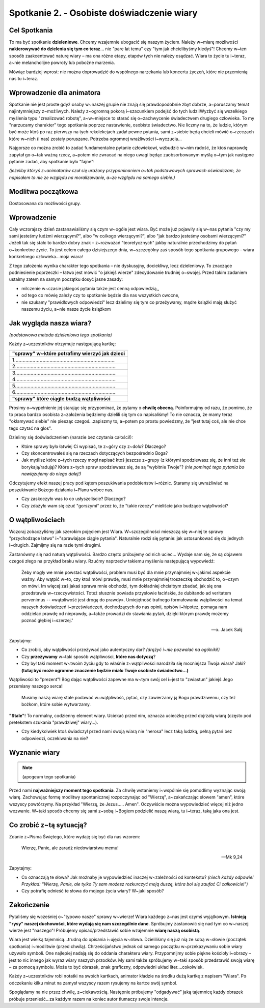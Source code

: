 *******************************************
Spotkanie 2. - Osobiste doświadczenie wiary
*******************************************

=====================================
Cel Spotkania
=====================================

To ma być spotkanie **dzieleniowe**. Chcemy wzajemnie ubogacić się naszym życiem. Należy w~miarę możliwości **nakierowywać do dzielenia się tym co teraz**... nie "pare lat temu" czy "tym jak chcielibyśmy kiedyś"! Chcemy w~ten sposób zaakcentować naturę wiary – ma ona różne etapy, etapów tych nie należy osądzać. Wiara to życie tu i~teraz, a~nie melancholijne powroty lub pobożne marzenia.

Mówiąc bardziej wprost: nie można doprowadzić do wspólnego narzekania lub koncertu życzeń, które nie przemienią nas tu i~teraz.

==================================
Wprowadzenie dla animatora
==================================

Spotkanie nie jest proste gdyż osoby w~naszej grupie nie znają się prawdopodobnie zbyt dobrze, a~poruszamy temat najintymniejszy z~możliwych. Należy z~ogromną pokorą i~szacunkiem podejść do tych ludzi!Wyzbyć się wszelkiego myślenia typu "zrealizować robotę", a~w~miejsce to starać się o~zachwycenie świadectwem drugiego człowieka. To my "narzucamy charakter" tego spotkania poprzez nastawienie, osobiste świadectwo. Nie liczmy na to, że ludzie, którym być może ktoś po raz pierwszy na tych rekolekcjach zadał pewne pytania, sami z~siebie będą chcieli mówić o~rzeczach które w~nich (i nas) zostały poruszane. Potrzeba ogromnej wrażliwości i~wyczucia...

Najgorsze co można zrobić to zadać fundamentalne pytanie człowiekowi, wzbudzić w~nim radość, że ktoś naprawdę zapytał go o~tak ważną rzecz, a~potem nie zwracać na niego uwagi będąc zaobsorbowanym myślą o~tym jak następne pytanie zadać, aby spotkanie było "fajne"!

*(jeżeliby któryś z~animatorów czuł się urażony przypominaniem o~tak podstawowych sprawach oświadczam, że napisałem to nie ze względu na moralizowanie, a~ze względu na samego siebie.)*

==================================
Modlitwa początkowa
==================================

Dostosowana do możliwości grupy.

==================================
Wprowadzenie
==================================

Cały wczorajszy dzień zastanawialiśmy się czym w~ogóle jest wiara. Być może już pojawiły się w~nas pytania "czy my sami jesteśmy ludźmi wierzącymi?", albo "w co/kogo wierzącymi?", albo "jak bardzo jesteśmy osobami wierzącymi?" Jeżeli tak się stało to bardzo dobry znak – z~rozważań "teoretycznych" jakby naturalnie przechodzimy do pytań o~konkretne życie. To jest celem całego dzisiejszego dnia, w~szczególny zaś sposób tego spotkania grupowego – wiara konkretnego człowieka...moja wiara!

Z tego założenia wynika charakter tego spotkania – nie dyskusyjny, dociekliwy, lecz dzieleniowy. To znaczące podniesienie poprzeczki – łatwo jest mówić "o jakiejś wierze" zdecydowanie trudniej o~swojej.
Przed takim zadaniem ustalmy zatem na samym początku dosyć jasne zasady:

* milczenie w~czasie jakiegoś pytania także jest cenną odpowiedzią,,

* od tego co mówię zależy czy to spotkanie będzie dla nas wszystkich owocne,

* nie szukamy "prawidłowych odpowiedzi" lecz dzielimy się tym co przeżywamy, mądre książki mają służyć naszemu życiu, a~nie nasze życie książkom

==========================================
Jak wygląda nasza wiara?
==========================================

*(podstawowa metoda dzieleniowa tego spotkania)*

Każdy z~uczestników otrzymuje następującą kartkę:

+-----------------------------------------------------------------------------+
| **"sprawy" w~które potrafimy wierzyć jak dzieci**                           |
+-----------------------------------------------------------------------------+
| 1.......................................................................    |
+-----------------------------------------------------------------------------+
| 2.......................................................................    |
+-----------------------------------------------------------------------------+
| 3.......................................................................    |
+-----------------------------------------------------------------------------+
| 4.......................................................................    |
+-----------------------------------------------------------------------------+
| 5.......................................................................    |
+-----------------------------------------------------------------------------+
| 6.......................................................................    |
+-----------------------------------------------------------------------------+
| **"sprawy" które ciągle budzą wątpliwości**                                 |
+-----------------------------------------------------------------------------+

Prosimy o~wypełnienie jej starając się przypominać, że pytamy o **chwilę obecną**. Poinformujmy od razu, że pomimo, że to praca bardzo osobista z~założenia będziemy dzielili się tym co napisaliśmy! To nie oznacza, że mamy teraz "okłamywać siebie" nie piesząc czegoś...zapiszmy to, a~potem po prostu powiedzmy, że "jest tutaj coś, ale nie chce tego czytać na głos".

Dzielimy się doświadczeniem (narazie bez czytania całości!):

* Które sprawy było łatwiej Ci wypisać, te z~góry czy z~dołu? Dlaczego?

* Czy skoncentrowałeś się na rzeczach dotyczących bezpośrednio Boga?

* Jak myślisz które z~tych rzeczy mogł napisać ktoś jeszcze z~grupy (z którymi spodziewasz się, że inni też sie borykają/radują)? Które z~tych spraw spodziewasz się, że są "wybitnie Twoje"? *(nie pominąć tego pytania bo nawiązujemy do niego dalej!)*

Odczytujemy efekt naszej pracy pod kątem poszukiwania podobieństw i~różnic. Staramy się uwrażliwiać na poszukiwanie Bożego działania i~Planu wobec nas.

* Czy zaskoczyło was to co usłyszeliście? Dlaczego?

* Czy zdażyło wam się czuć "gorszymi" przez to, że "takie rzeczy" mieliście jako budzące wątpliwości?

==========================================
O wątpliwościach
==========================================

Wczoraj zobaczyliśmy jak szerokim pojęciem jest Wiara. W~szczególności mieszczą się w~niej te sprawy "przychodzące łatwo" i~"sprawiające ciągłe pytania". Naturalnie rodzi się pytanie: jak ustosunkować się do jednych i~drugich. Zajmijmy się na razie tymi drugimi.

Zastanówmy się nad naturą wątpliwości. Bardzo często próbujemy od nich uciec... Wydaje nam się, że są objawem czegoś złego na przykład braku wiary. Rzućmy naprzeciw takiemu myśleniu następującą wypowiedź:

    Żeby mogły we mnie powstać wątpliwości, problem musi być dla mnie przynajmniej w~jakimś aspekcie ważny. Aby wątpić w~to, czy ktoś mówi prawdę, musi mnie przynajmniej troszeczkę obchodzić to, o~czym on mówi. Im więcej zaś jakaś sprawa mnie obchodzi, tym dokładniej chciałbym zbadać, jak się ona przedstawia w~rzeczywistości. Toteż słusznie powiada przysłowie łacińskie, że dubitando ad veritatem pervenimus -- «wątpliwość jest drogą do prawdy». Umiejętność trafnego formułowania wątpliwości na temat naszych doświadczeń i~przeświadczeń, dochodzących do nas opinii, opisów i~hipotez, pomaga nam oddzielać prawdę od nieprawdy, a~także prowadzi do stawiania pytań, dzięki którym prawdę możemy poznać głębiej i~szerzej."

    -- o. Jacek Salij

Zapytajmy:

* Co zrobić, aby wątpliwości przeżywać jako autentyczny dar? *(drążyć i~nie pozwalać na ogólniki!)*

* Czy **przeżywamy** w~taki sposób wątpliwości, **które nas dotyczą**?

* Czy był taki moment w~twoim życiu gdy to właśnie z~wątpliwości narodziła się mocniejsza Twoja wiara? Jaki? **(tutaj być może ogromne znaczenie będzie miało Twoje osobiste świadectwo...)**

Wątpliwości to "prezent"! Bóg dając wątpliwości zapewne ma w~tym swój cel i~jest to "zwiastun" jakiejś Jego przemiany naszego serca!

    Musimy naszą wiarę stale podawać w~wątpliwość, pytać, czy zawierzamy ją Bogu prawdziwemu, czy też bożkom, które sobie wytwarzamy.

**"Stale"**! To normalny, codzienny element wiary. Uciekać przed nim, oznacza ucieczkę przed dojrzałą wiarą (często pod pretekstem szukania "prawdziwej" wiary...).

.. centered:: NIE ISTNIEJE wiara bez wąpliwości.

* Czy kiedykolwiek ktoś świadczył przed nami swoją wiarą nie "herosa" lecz taką ludzką, pełną pytań bez odpowiedzi, oczekiwania na nie?

==========================================
Wyznanie wiary
==========================================

.. note:: (apogeum tego spotkania)

Przed nami **najważniejszy moment tego spotkania**. Za chwilę wstaniemy i~wspólnie się pomodlimy wyznając swoją wiarę. Zachowując formę modlitwy spontanicznej rozpoczynając od
"Wierzę", a~zakańczając słowem "amen", które wszyscy powtórzymy. Na przykład "Wierzę, że Jezus..... Amen". Oczywiście można wypowiedzieć więcej niż jedno wezwanie. W~taki sposób chcemy się sami z~sobą i~Bogiem podzielić naszą wiarą, tu i~teraz, taką jaka ona jest.

==========================================
Co zrobić z~tą sytuacją?
==========================================

Zdanie z~Pisma Świętego, które wydaję się być dla nas wzorem:

   Wierzę, Panie, ale zaradź niedowiarstwu memu!

   -- Mk 9,24

Zapytajmy:

* Co oznaczają te słowa? Jak możnaby je wypowiedzieć inaczej w~zależności od kontekstu? *(niech każdy odpowie! Przykład: "Wierzę, Panie, ale tylko Ty sam możesz rozkurczyć moją duszę, która boi się zaufać Ci całkowicie!")*

* Czy potrafię odnieść te słowa do mojego życia wiary? W~jaki sposób?

==========================================
Zakończenie
==========================================

Pytaliśmy się wcześniej o~"typowo nasze" sprawy w~wierze! Wiara każdego z~nas jest czymś wyjątkowym. **Istnieją "rysy" naszej duchowości, które wydają się nam szczególnie dane**. Spróbujmy zastanowić się nad tym co w~naszej wierze jest "naszego"! Próbujemy opisać/przedstawić sobie wzajemnie **wiarę naszą osobistą**.

Wiara jest wielką tajemnicą...trudną do opisania i~ujęcia w~słowa. Dzieliliśmy się już nią ze sobą w~słowie (początek spotkania) i~modlitwie (przed chwilą). Chrześcijaństwo jednak od samego początku w~przekazywaniu sobie wiary używało symboli. One najlepiej nadają się do oddania charakteru wiary. Przypomnijmy sobie piękne kościoły i~obrazy – jest to nic innego jak wyraz wiary naszych przodków. My sami także spróbujemy w~taki sposób przedstawić swoją wiarę – za pomocą symbolu. Może to być obrazek, znak graficzny, odpowiedni układ liter....cokolwiek.

Każdy z~uczestników robi notatki na swoich kartkach, animator kładzie na środku dużą kartkę
z napisem "Wiara". Po odczekaniu kilku minut na zamysł wszyscy razem rysujemy na kartce swój symbol.

Spoglądamy na nie przez chwilę, z~ciekawością. Następnie próbujemy "odgadywać" jaką tajemnicę każdy obrazek próbuje przenieść...za każdym razem na koniec autor tłumaczy swoje intencje.
